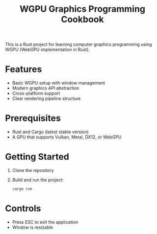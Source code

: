 #+TITLE: WGPU Graphics Programming Cookbook

This is a Rust project for learning computer graphics programming using WGPU (WebGPU implementation in Rust).

* Features

- Basic WGPU setup with window management
- Modern graphics API abstraction
- Cross-platform support
- Clear rendering pipeline structure

* Prerequisites

- Rust and Cargo (latest stable version)
- A GPU that supports Vulkan, Metal, DX12, or WebGPU

* Getting Started

1. Clone the repository
2. Build and run the project:
  #+begin_src bash
  cargo run
  #+end_src

* Controls

- Press ESC to exit the application
- Window is resizable
